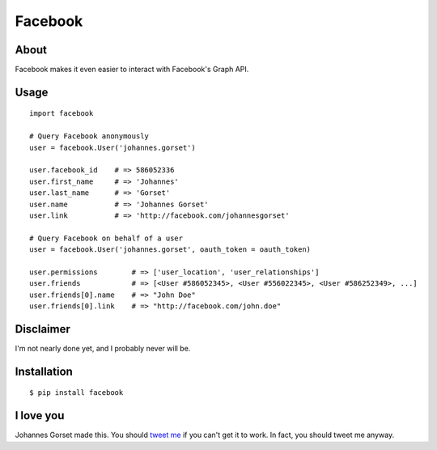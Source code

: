 Facebook
========

About
-----

Facebook makes it even easier to interact with Facebook's Graph API.

Usage
-----

::

    import facebook 

    # Query Facebook anonymously
    user = facebook.User('johannes.gorset')

    user.facebook_id    # => 586052336
    user.first_name     # => 'Johannes'
    user.last_name      # => 'Gorset'
    user.name           # => 'Johannes Gorset'
    user.link           # => 'http://facebook.com/johannesgorset'

    # Query Facebook on behalf of a user
    user = facebook.User('johannes.gorset', oauth_token = oauth_token)

    user.permissions        # => ['user_location', 'user_relationships']
    user.friends            # => [<User #586052345>, <User #556022345>, <User #586252349>, ...]
    user.friends[0].name    # => "John Doe"
    user.friends[0].link    # => "http://facebook.com/john.doe"

Disclaimer
----------

I'm not nearly done yet, and I probably never will be.

Installation
------------

::

    $ pip install facebook

I love you
----------

Johannes Gorset made this. You should `tweet me <http://twitter.com/jgorset>`_ if you can't get it
to work. In fact, you should tweet me anyway.
